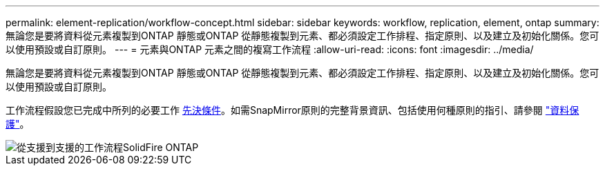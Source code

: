---
permalink: element-replication/workflow-concept.html 
sidebar: sidebar 
keywords: workflow, replication, element, ontap 
summary: 無論您是要將資料從元素複製到ONTAP 靜態或ONTAP 從靜態複製到元素、都必須設定工作排程、指定原則、以及建立及初始化關係。您可以使用預設或自訂原則。 
---
= 元素與ONTAP 元素之間的複寫工作流程
:allow-uri-read: 
:icons: font
:imagesdir: ../media/


[role="lead"]
無論您是要將資料從元素複製到ONTAP 靜態或ONTAP 從靜態複製到元素、都必須設定工作排程、指定原則、以及建立及初始化關係。您可以使用預設或自訂原則。

工作流程假設您已完成中所列的必要工作 xref:index.adoc#prerequisites[先決條件]。如需SnapMirror原則的完整背景資訊、包括使用何種原則的指引、請參閱 link:../data-protection/index.html["資料保護"]。

image::../media/solidfire-to-ontap-backup-workflow.gif[從支援到支援的工作流程SolidFire ONTAP]
